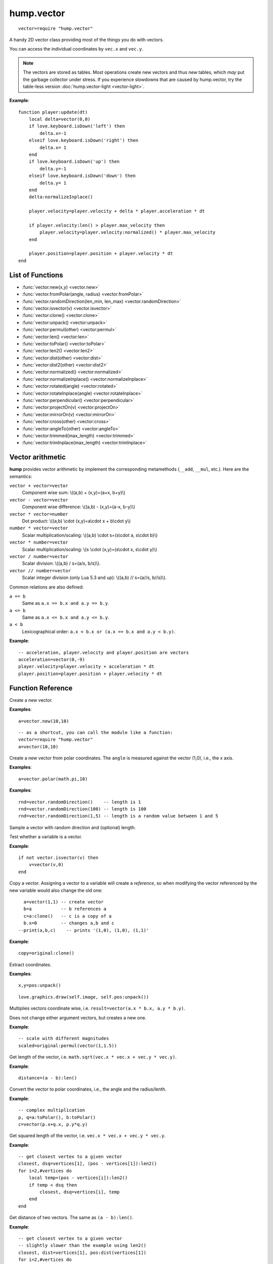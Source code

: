 hump.vector
===========

::

    vector=require "hump.vector"

A handy 2D vector class providing most of the things you do with vectors.

You can access the individual coordinates by ``vec.x`` and ``vec.y``.

.. note::

    The vectors are stored as tables. Most operations create new vectors and
    thus new tables, which *may* put the garbage collector under stress.
    If you experience slowdowns that are caused by hump.vector, try the
    table-less version :doc:`hump.vector-light <vector-light>`.

**Example**::

    function player:update(dt)
        local delta=vector(0,0)
        if love.keyboard.isDown('left') then
            delta.x=-1
        elseif love.keyboard.isDown('right') then
            delta.x= 1
        end
        if love.keyboard.isDown('up') then
            delta.y=-1
        elseif love.keyboard.isDown('down') then
            delta.y= 1
        end
        delta:normalizeInplace()

        player.velocity=player.velocity + delta * player.acceleration * dt

        if player.velocity:len() > player.max_velocity then
            player.velocity=player.velocity:normalized() * player.max_velocity
        end

        player.position=player.position + player.velocity * dt
    end

List of Functions
-----------------

* :func:`vector.new(x,y) <vector.new>`
* :func:`vector.fromPolar(angle, radius) <vector.fromPolar>`
* :func:`vector.randomDirection(len_min, len_max) <vector.randomDirection>`
* :func:`vector.isvector(v) <vector.isvector>`
* :func:`vector:clone() <vector:clone>`
* :func:`vector:unpack() <vector:unpack>`
* :func:`vector:permul(other) <vector:permul>`
* :func:`vector:len() <vector:len>`
* :func:`vector:toPolar() <vector:toPolar>`
* :func:`vector:len2() <vector:len2>`
* :func:`vector:dist(other) <vector:dist>`
* :func:`vector:dist2(other) <vector:dist2>`
* :func:`vector:normalized() <vector:normalized>`
* :func:`vector:normalizeInplace() <vector:normalizeInplace>`
* :func:`vector:rotated(angle) <vector:rotated>`
* :func:`vector:rotateInplace(angle) <vector:rotateInplace>`
* :func:`vector:perpendicular() <vector:perpendicular>`
* :func:`vector:projectOn(v) <vector:projectOn>`
* :func:`vector:mirrorOn(v) <vector:mirrorOn>`
* :func:`vector:cross(other) <vector:cross>`
* :func:`vector:angleTo(other) <vector:angleTo>`
* :func:`vector:trimmed(max_length) <vector:trimmed>`
* :func:`vector:trimInplace(max_length) <vector:trimInplace>`


Vector arithmetic
-----------------

**hump** provides vector arithmetic by implement the corresponding metamethods
(``__add``, ``__mul``, etc.). Here are the semantics:

``vector + vector=vector``
    Component wise sum: \\((a,b) + (x,y)=(a+x, b+y)\\)
``vector - vector=vector``
    Component wise difference: \\((a,b) - (x,y)=(a-x, b-y)\\)
``vector * vector=number``
    Dot product: \\((a,b) \\cdot  (x,y)=a\\cdot x + b\\cdot y\\)
``number * vector=vector``
    Scalar multiplication/scaling: \\((a,b) \\cdot  s=(s\\cdot a, s\\cdot b)\\)
``vector * number=vector``
    Scalar multiplication/scaling: \\(s \\cdot  (x,y)=(s\\cdot x, s\\cdot y)\\)
``vector / number=vector``
    Scalar division: \\((a,b) / s=(a/s, b/s)\\).
``vector // number=vector``
    Scalar integer division (only Lua 5.3 and up): \\((a,b) // s=(a//s, b//s)\\).

Common relations are also defined:

``a == b``
    Same as ``a.x == b.x and a.y == b.y``.
``a <= b``
    Same as ``a.x <= b.x and a.y <= b.y``.
``a < b``
    Lexicographical order: ``a.x < b.x or (a.x == b.x and a.y < b.y)``.

**Example**::

    -- acceleration, player.velocity and player.position are vectors
    acceleration=vector(0,-9)
    player.velocity=player.velocity + acceleration * dt
    player.position=player.position + player.velocity * dt


Function Reference
------------------

.. function:: vector.new(x,y)

   :param numbers x,y: Coordinates.
   :returns: The vector.


Create a new vector.

**Examples**::

    a=vector.new(10,10)

::

    -- as a shortcut, you can call the module like a function:
    vector=require "hump.vector"
    a=vector(10,10)


.. function:: vector.fromPolar(angle, radius)

   :param number angle: Angle of the vector in radians.
   :param number radius: Length of the vector (optional, default=1).
   :returns: The vector in cartesian coordinates.


Create a new vector from polar coordinates.
The ``angle`` is measured against the vector (1,0), i.e., the x axis.

**Examples**::

    a=vector.polar(math.pi,10)

.. function:: vector.randomDirection(len_min, len_max)

   :param number len_min: Minimum length of the vector (optional, default=1).
   :param number len_max: Maximum length of the vector (optional, default=``len_min``).
   :returns: A vector pointing in a random direction with a random length between ``len_min`` and ``len_max``.

**Examples**::

    rnd=vector.randomDirection()    -- length is 1
    rnd=vector.randomDirection(100) -- length is 100
    rnd=vector.randomDirection(1,5) -- length is a random value between 1 and 5

Sample a vector with random direction and (optional) length.

.. function:: vector.isvector(v)

   :param mixed v:  The variable to test.
   :returns: ``true`` if ``v`` is a vector, ``false`` otherwise.

Test whether a variable is a vector.

**Example**::

    if not vector.isvector(v) then
        v=vector(v,0)
    end


.. function:: vector:clone()

   :returns: Copy of the vector.

Copy a vector.  Assigning a vector to a variable will create a *reference*, so
when modifying the vector referenced by the new variable would also change the
old one::

    a=vector(1,1) -- create vector
    b=a           -- b references a
    c=a:clone()   -- c is a copy of a
    b.x=0         -- changes a,b and c
  --print(a,b,c)    -- prints '(1,0), (1,0), (1,1)'

**Example**::

    copy=original:clone()


.. function:: vector:unpack()

   :returns: The coordinates ``x,y``.


Extract coordinates.

**Examples**::

    x,y=pos:unpack()

::

    love.graphics.draw(self.image, self.pos:unpack())


.. function:: vector:permul(other)

   :param vector other: The second source vector.
   :returns: Vector whose components are products of the source vectors.


Multiplies vectors coordinate wise, i.e. ``result=vector(a.x * b.x, a.y *
b.y)``.

Does not change either argument vectors, but creates a new one.

**Example**::

    -- scale with different magnitudes
    scaled=original:permul(vector(1,1.5))


.. function:: vector:len()

   :returns: Length of the vector.


Get length of the vector, i.e. ``math.sqrt(vec.x * vec.x + vec.y * vec.y)``.

**Example**::

    distance=(a - b):len()


.. function:: vector:toPolar()

   :returns: The vector in polar coordinates (angle, radius).

Convert the vector to polar coordinates, i.e., the angle and the radius/lenth.

**Example**::

   -- complex multiplication
   p, q=a:toPolar(), b:toPolar()
   c=vector(p.x+q.x, p.y*q.y)


.. function:: vector:len2()

   :returns: Squared length of the vector.


Get squared length of the vector, i.e. ``vec.x * vec.x + vec.y * vec.y``.

**Example**::

    -- get closest vertex to a given vector
    closest, dsq=vertices[1], (pos - vertices[1]):len2()
    for i=2,#vertices do
        local temp=(pos - vertices[i]):len2()
        if temp < dsq then
            closest, dsq=vertices[i], temp
        end
    end


.. function:: vector:dist(other)

   :param vector other: Other vector to measure the distance to.
   :returns: The distance of the vectors.


Get distance of two vectors. The same as ``(a - b):len()``.

**Example**::

    -- get closest vertex to a given vector
    -- slightly slower than the example using len2()
    closest, dist=vertices[1], pos:dist(vertices[1])
    for i=2,#vertices do
        local temp=pos:dist(vertices[i])
        if temp < dist then
            closest, dist=vertices[i], temp
        end
    end


.. function:: vector:dist2(other)

   :param vector other: Other vector to measure the distance to.
   :returns: The squared distance of the vectors.


Get squared distance of two vectors. The same as ``(a - b):len2()``.

**Example**::

    -- get closest vertex to a given vector
    -- slightly faster than the example using len2()
    closest, dsq=vertices[1], pos:dist2(vertices[1])
    for i=2,#vertices do
        local temp=pos:dist2(vertices[i])
        if temp < dsq then
            closest, dsq=vertices[i], temp
        end
    end


.. function:: vector:normalized()

   :returns: Vector with same direction as the input vector, but length 1.


Get normalized vector: a vector with the same direction as the input vector,
but with length 1.

Does not change the input vector, but creates a new vector.

**Example**::

    direction=velocity:normalized()


.. function:: vector:normalizeInplace()

   :returns: Itself -- the normalized vector


Normalize a vector, i.e. make the vector to have length 1. Great to use on
intermediate results.

.. warning::
    This modifies the vector. If in doubt, use :func:`vector:normalized()`.

**Example**::

    normal=(b - a):perpendicular():normalizeInplace()


.. function:: vector:rotated(angle)

   :param number angle:  Rotation angle in radians.
   :returns:  The rotated vector


Get a vector with same length, but rotated by ``angle``:

.. image:: _static/vector-rotated.png
   :alt: Sketch of rotated vector.

Does not change the input vector, but creates a new vector.

**Example**::

    -- approximate a circle
    circle={}
    for i=1,30 do
        local phi=2 * math.pi * i / 30
        circle[#circle+1]=vector(0,1):rotated(phi)
    end

.. function:: vector:rotateInplace(angle)

   :param number angle: Rotation angle in radians.
   :returns: Itself -- the rotated vector


Rotate a vector in-place. Great to use on intermediate results.

.. warning::
    This modifies the vector. If in doubt, use :func:`vector:rotated()`.

**Example**::

    -- ongoing rotation
    spawner.direction:rotateInplace(dt)


.. function:: vector:perpendicular()

   :returns: A vector perpendicular to the input vector

Quick rotation by 90°. Creates a new vector. The same (but faster) as
``vec:rotate(math.pi/2)``:

.. image:: _static/vector-perpendicular.png
   :alt: Sketch of two perpendicular vectors

**Example**::

    normal=(b - a):perpendicular():normalizeInplace()



.. function:: vector:projectOn(v)

   :param vector v:  The vector to project on.
   :returns: ``vector``  The projected vector.


Project vector onto another vector:

.. image:: _static/vector-projectOn.png
   :alt: Sketch of vector projection.

**Example**::

    velocity_component=velocity:projectOn(axis)



.. function:: vector:mirrorOn(v)

   :param vector v: The vector to mirror on.
   :returns: The mirrored vector.


Mirrors vector on the axis defined by the other vector:

.. image: _static/vector-mirrorOn.png
   :alt: Sketch of a vector mirrored on another vector

**Example**::

    deflected_velocity=ball.velocity:mirrorOn(surface_normal)


.. function:: vector:cross(other)

   :param vector other:  Vector to compute the cross product with.
   :returns: ``number``  Cross product of both vectors.


Get cross product of two vectors. Equals the area of the parallelogram spanned
by both vectors.

**Example**::

    parallelogram_area=a:cross(b)


.. function:: vector:angleTo(other)

   :param vector other:  Vector to measure the angle to (optional).
   :returns: Angle in radians.


Measures the angle between two vectors. If ``other`` is omitted it defaults
to the vector ``(0,0)``, i.e. the function returns the angle to the coordinate
system.

**Example**::

    lean=self.upvector:angleTo(vector(0,1))
    if lean > .1 then self:fallOver() end

.. function:: vector:trimmed(max_length)

   :param number max_length: Maximum allowed length of the vector.
   :returns: A trimmed vector.

Trim the vector to ``max_length``, i.e. return a vector that points in the same
direction as the source vector, but has a magnitude smaller or equal to
``max_length``.

Does not change the input vector, but creates a new vector.

**Example**::

    ship.velocity=ship.force * ship.mass * dt
    ship.velocity=ship.velocity:trimmed(299792458)


.. function:: vector:trimInplace(max_length)

   :param number max_length: Maximum allowed length of the vector.
   :returns: Itself -- the trimmed vector.

Trim the vector to ``max_length``, i.e. return a vector that points in the same
direction as the source vector, but has a magnitude smaller or equal to
``max_length``.

.. warning::
    This modifies the vector. If in doubt, use :func:`vector:trimmed()`.


**Example**::

    ship.velocity=(ship.velocity + ship.force * ship.mass * dt):trimInplace(299792458)
